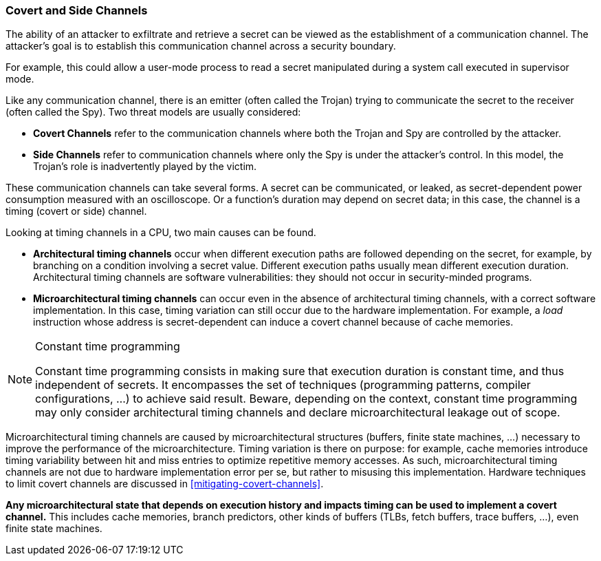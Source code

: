 [[covert-side-channels]]
=== Covert and Side Channels

The ability of an attacker to exfiltrate and retrieve a secret can be viewed as the establishment of a communication channel.
The attacker’s goal is to establish this communication channel across a security boundary.

For example, this could allow a user-mode process to read a secret manipulated during a system call executed in supervisor mode.

Like any communication channel, there is an emitter (often called the Trojan) trying to communicate the secret to the receiver (often called the Spy).
Two threat models are usually considered:

* *Covert Channels* refer to the communication channels where both the Trojan and Spy are controlled by the attacker.
* *Side Channels* refer to communication channels where only the Spy is under the attacker's control. In this model, the Trojan's role is inadvertently played by the victim.

These communication channels can take several forms.
A secret can be communicated, or leaked, as secret-dependent power consumption measured with an oscilloscope.
Or a function's duration may depend on secret data; in this case, the channel is a timing (covert or side) channel.

Looking at timing channels in a CPU, two main causes can be found.

* *Architectural timing channels* occur when different execution paths are followed depending on the secret, for example, by branching on a condition involving a secret value. Different execution paths usually mean different execution duration. Architectural timing channels are software vulnerabilities: they should not occur in security-minded programs.
* *Microarchitectural timing channels* can occur even in the absence of architectural timing channels, with a correct software implementation. In this case, timing variation can still occur due to the hardware implementation. For example, a _load_ instruction whose address is secret-dependent can induce a covert channel because of cache memories.

// constant time programming
[NOTE]
.Constant time programming
====
Constant time programming consists in making sure that execution duration is constant time, and thus independent of secrets.
It encompasses the set of techniques (programming patterns, compiler configurations, ...) to achieve said result.
Beware, depending on the context, constant time programming may only consider architectural timing channels and declare microarchitectural leakage out of scope.
====

Microarchitectural timing channels are caused by microarchitectural structures (buffers, finite state machines, ...) necessary to improve the performance of the microarchitecture. Timing variation is there on purpose: for example, cache memories introduce timing variability between hit and miss entries to optimize repetitive memory accesses.
As such, microarchitectural timing channels are not due to hardware implementation error per se, but rather to misusing this implementation. Hardware techniques to limit covert channels are discussed in <<mitigating-covert-channels>>.

*Any microarchitectural state that depends on execution history and impacts timing can be used to implement a covert channel.*
This includes cache memories, branch predictors, other kinds of buffers (TLBs, fetch buffers, trace buffers, ...), even finite state machines.

// Example FLUSH+RELOAD ?
